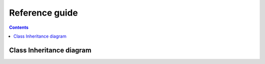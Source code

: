 .. _tree_matching_reference:

Reference guide
###############

.. contents::

Class Inheritance diagram
=========================


.. .. currentmodule:: vplants.stat_tool.cluster

.. :mod:`vplants.stat_tool.cluster` module
.. =======================================

.. Download the source file :download:`../../src/openalea/stat_tool/cluster.py`.


.. .. automodule:: vplants.stat_tool.cluster
    :members:
    :undoc-members:
    :inherited-members:
    :show-inheritance:
    :synopsis: Cluster functions and classes


